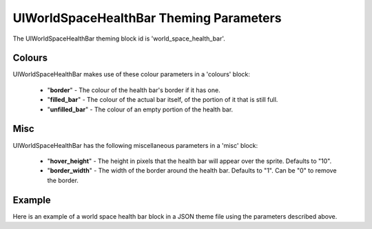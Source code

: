 .. _world-space-health-bar:

UIWorldSpaceHealthBar Theming Parameters
=========================================

The UIWorldSpaceHealthBar theming block id is 'world_space_health_bar'.

Colours
-------

UIWorldSpaceHealthBar makes use of these colour parameters in a 'colours' block:

 - "**border**" - The colour of the health bar's border if it has one.
 - "**filled_bar**" - The colour of the actual bar itself, of the portion of it that is still full.
 - "**unfilled_bar**" - The colour of an empty portion of the health bar.

Misc
-----

UIWorldSpaceHealthBar has the following miscellaneous parameters in a 'misc' block:

 - "**hover_height**" - The height in pixels that the health bar will appear over the sprite. Defaults to "10".
 - "**border_width**" - The width of the border around the health bar. Defaults to "1". Can be "0" to remove the border.

Example
-------

Here is an example of a world space health bar block in a JSON theme file using the parameters described above.

.. code-block:: json
   :caption: world_space_health_bar.json
   :linenos:

    {
        "world_space_health_bar":
        {
            "colours":
            {
                "border": "#AAAAAA",
                "filled_bar": "#f4251b",
                "unfilled_bar": "#CCCCCC"
            },
            "misc":
            {
                "hover_height": "5",
                "border_width": 0
            }
        }
    }
